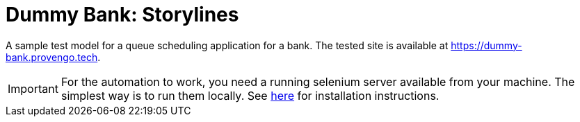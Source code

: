 ifndef::env-github[:icons: font]
ifdef::env-github[]
:status:
:outfilesuffix: .adoc
:caution-caption: :bangbang:
:important-caption: :exclamation:
:note-caption: :point_right:
:tip-caption: :bulb:
:warning-caption: :warning:
endif::[]

# Dummy Bank: Storylines

A sample test model for a queue scheduling application for a bank. The tested site is available at https://dummy-bank.provengo.tech.

IMPORTANT: For the automation to work, you need a running selenium server available from your machine. The simplest way is to run them locally. See https://docs.provengo.tech/main/site/ProvengoCli/0.9.5/installation.html[here] for installation instructions.